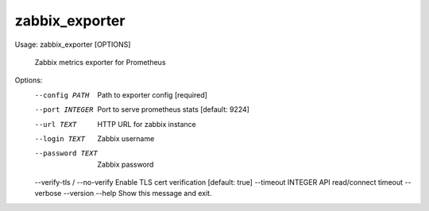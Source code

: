 zabbix_exporter
===============

::

Usage: zabbix_exporter [OPTIONS]

  Zabbix metrics exporter for Prometheus

Options:
  --config PATH               Path to exporter config [required]
  --port INTEGER              Port to serve prometheus stats [default: 9224]
  --url TEXT                  HTTP URL for zabbix instance
  --login TEXT                Zabbix username
  --password TEXT             Zabbix password
  --verify-tls / --no-verify  Enable TLS cert verification [default: true]
  --timeout INTEGER           API read/connect timeout
  --verbose
  --version
  --help                      Show this message and exit.
